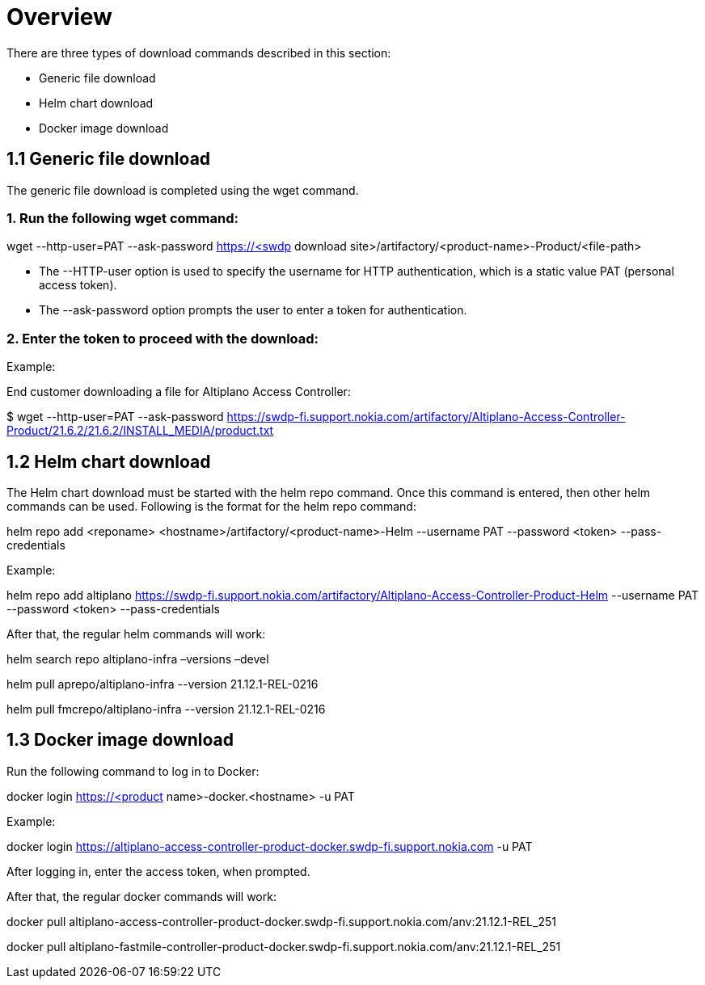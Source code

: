 ﻿= Overview

There are three types of download commands described in this section:

* Generic file download
* Helm chart download
* Docker image download

== 1.1 Generic file download 

The generic file download is completed using the wget command.

===   1. Run the following wget command: 

wget --http-user=PAT --ask-password https://<swdp download site>/artifactory/<product-name>-Product/<file-path>  

* The --HTTP-user option is used to specify the username for HTTP authentication, which is a static value PAT (personal access token).

* The --ask-password option prompts the user to enter a token for authentication.

===   2. Enter the token to proceed with the download: 

Example:

End customer downloading a file for Altiplano Access Controller:

$ wget --http-user=PAT --ask-password https://swdp-fi.support.nokia.com/artifactory/Altiplano-Access-Controller-Product/21.6.2/21.6.2/INSTALL_MEDIA/product.txt

== 1.2 Helm chart download

The Helm chart download must be started with the helm repo command. Once this command is entered, then other helm commands can be used. Following is the format for the helm repo command: 

helm repo add <reponame> <hostname>/artifactory/<product-name>-Helm --username PAT --password <token> --pass-credentials

Example: 

helm repo add altiplano https://swdp-fi.support.nokia.com/artifactory/Altiplano-Access-Controller-Product-Helm --username PAT --password <token> --pass-credentials

After that, the regular helm commands will work:

helm search repo altiplano-infra –versions –devel

helm pull aprepo/altiplano-infra --version 21.12.1-REL-0216

helm pull fmcrepo/altiplano-infra --version 21.12.1-REL-0216

== 1.3 Docker image download

Run the following command to log in to Docker:

docker login https://<product name>-docker.<hostname> -u PAT

Example:

docker login https://altiplano-access-controller-product-docker.swdp-fi.support.nokia.com -u PAT 

After logging in, enter the access token, when prompted. 

After that, the regular docker commands will work:

docker pull altiplano-access-controller-product-docker.swdp-fi.support.nokia.com/anv:21.12.1-REL_251

docker pull altiplano-fastmile-controller-product-docker.swdp-fi.support.nokia.com/anv:21.12.1-REL_251

